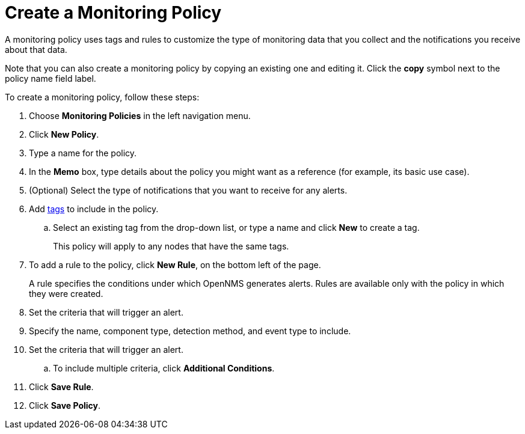 
= Create a Monitoring Policy
:description: Learn how to create a monitoring policy in OpenNMS Lōkahi/Cloud to define a set of rules for monitoring nodes and taking action under certain conditions.

A monitoring policy uses tags and rules to customize the type of monitoring data that you collect and the notifications you receive about that data.

Note that you can also create a monitoring policy by copying an existing one and editing it.
Click the *copy* symbol next to the policy name field label.

To create a monitoring policy, follow these steps:

. Choose *Monitoring Policies* in the left navigation menu.
. Click *New Policy*.
. Type a name for the policy.
. In the *Memo* box, type details about the policy you might want as a reference (for example, its basic use case).
. (Optional) Select the type of notifications that you want to receive for any alerts.
. Add xref:inventory/nodes.adoc#tag-create[tags] to include in the policy.
.. Select an existing tag from the drop-down list, or type a name and click *New* to create a tag.
+
This policy will apply to any nodes that have the same tags.
. To add a rule to the policy, click *New Rule*, on the bottom left of the page.
+
A rule specifies the conditions under which OpenNMS generates alerts.
Rules are available only with the policy in which they were created.

. Set the criteria that will trigger an alert.
. Specify the name, component type, detection method, and event type to include.
. Set the criteria that will trigger an alert.
.. To include multiple criteria, click *Additional Conditions*.
. Click *Save Rule*.
. Click *Save Policy*.

// Are there guidelines around conflicts with rules? 
